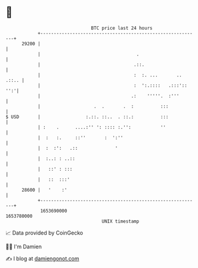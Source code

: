 * 👋

#+begin_example
                                   BTC price last 24 hours                    
               +------------------------------------------------------------+ 
         29200 |                                                            | 
               |                                    .                       | 
               |                                   .::.                     | 
               |                                   :  :. ...       .. .::.. | 
               |                                   :  ':.::::   .:::':: '':'| 
               |                                  .:    '''''.  :'''        | 
               |                    .  .       .  :          :::            | 
   $ USD       |                 :.::. ::..  . ::.:          :::            | 
               | :    .      ....:'' ': :::: :.'':           ''             | 
               |  :   :.     ::''       :  ':''                             | 
               |  :  :':   .::              '                               | 
               |  :..: : ..::                                               | 
               |   ::' : :::                                                | 
               |   ::  :::'                                                 | 
         28600 |   '    :'                                                  | 
               +------------------------------------------------------------+ 
                1653690000                                        1653780000  
                                       UNIX timestamp                         
#+end_example
📈 Data provided by CoinGecko

🧑‍💻 I'm Damien

✍️ I blog at [[https://www.damiengonot.com][damiengonot.com]]
